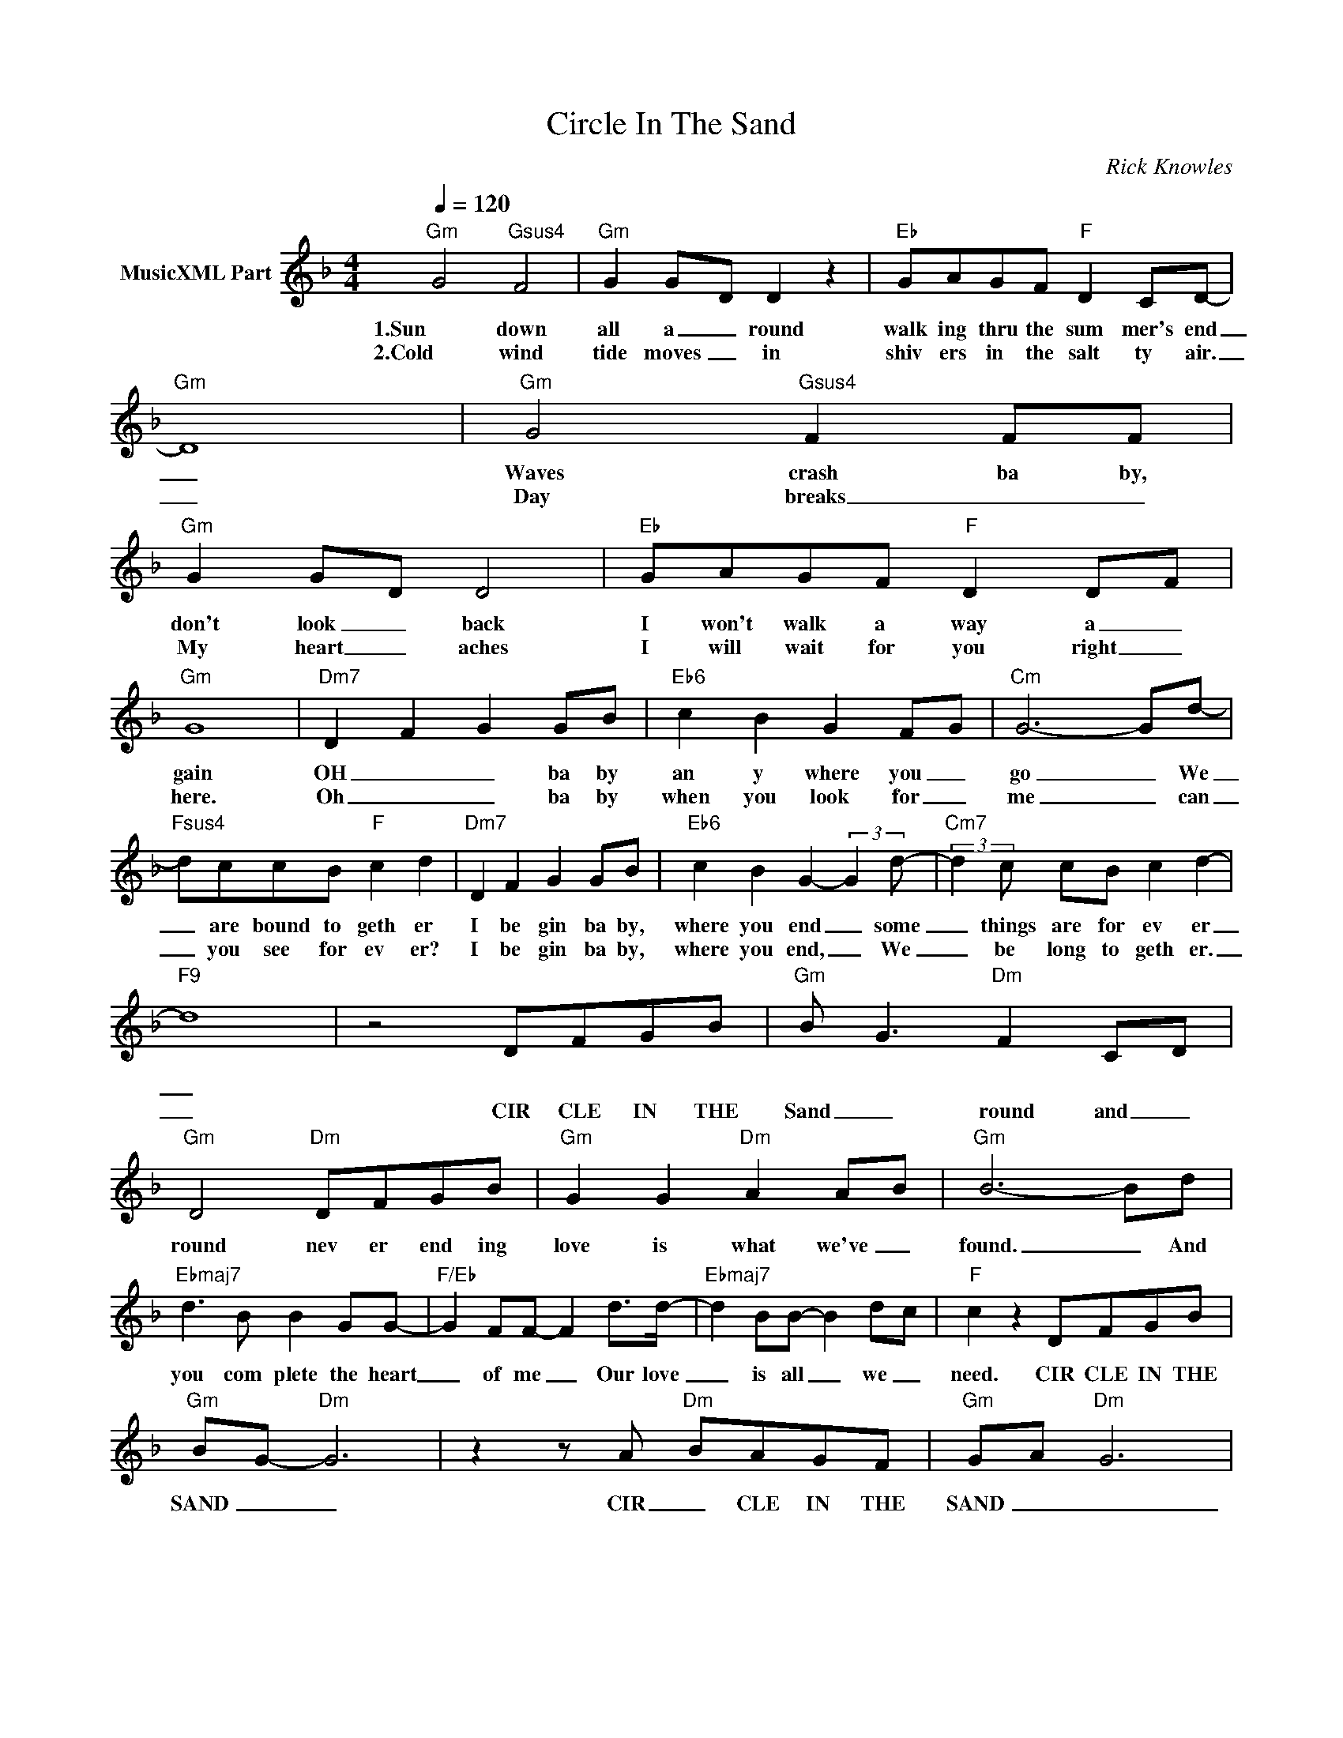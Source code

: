 X:1
T:Circle In The Sand
C:Rick Knowles
Z:All Rights Reserved
L:1/8
Q:1/4=120
M:4/4
K:F
V:1 treble nm="MusicXML Part"
%%MIDI program 0
V:1
"Gm" G4"Gsus4" F4 |"Gm" G2 G-D D2 z2 |"Eb" GAGF"F" D2 CD- |"Gm" D8 |"Gm" G4"Gsus4" F2 FF | %5
w: 1.Sun down|all a _ round|walk ing thru the sum mer's end|_|Waves crash ba by,|
w: 2.Cold wind|tide moves _ in|shiv ers in the salt ty air.|_|Day breaks _ _|
"Gm" G2 G-D D4 |"Eb" GAGF"F" D2 D-F |"Gm" G8 |"Dm7" D2 F2 G2 GB |"Eb6" c2 B2 G2 F-G |"Cm" G6- Gd- | %11
w: don't look _ back|I won't walk a way a _|gain|OH _ _ ba by|an y where you _|go _ We|
w: My heart _ aches|I will wait for you right _|here.|Oh _ _ ba by|when you look for _|me _ can|
"Fsus4" dccB"F" c2 d2 |"Dm7" D2 F2 G2 GB |"Eb6" c2 B2 G2- (3:2:2G2 d- |"Cm7" (3:2:2d2 c cB c2 d2- | %15
w: _ are bound to geth er|I be gin ba by,|where you end _ some|_ things are for ev er|
w: _ you see for ev er?|I be gin ba by,|where you end, _ We|_ be long to geth er.|
"F9" d8 | z4 DFGB |"Gm" B- G3"Dm" F2 C-D |"Gm" D4"Dm" DFGB |"Gm" G2 G2"Dm" A2 A-B |"Gm" B6- Bd | %21
w: _||||||
w: _|CIR CLE IN THE|Sand _ round and _|round nev er end ing|love is what we've _|found. _ And|
"Ebmaj7" d3 B B2 GG- |"F/Eb" G2 FF- F2 d>d- |"Ebmaj7" d2 BB- B2 d-c |"F" c2 z2 DFGB | %25
w: ||||
w: you com plete the heart|_ of me _ Our love|_ is all _ we _|need. CIR CLE IN THE|
"Gm" BG-"Dm" G6 | z2 z A-"Dm" BAGF |"Gm" GA"Dm" G6 |: %28
w: |||
w: SAND _ _|CIR _ CLE IN THE|SAND _ _|
"Gm" [Bdg]2 [Bdg]"Eb"[G-B-_e] [_G__Be]"F" [FAc]2 z | z4 dffd | %30
w: |Ba by can you|
w: _ _ _ _ _|Can you hear me|
"F" [Acf]3"Eb" [B_eg-] [Beg]2"Gm" [Bdg]2- | [Bdg]8 | z8 :| %33
w: hear me? _ _|_||
w: call ling? _ _|_||

